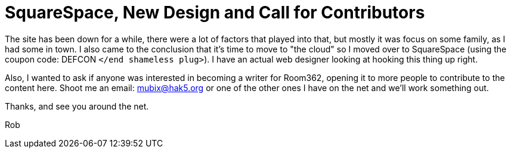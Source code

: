 = SquareSpace, New Design and Call for Contributors
:hp-tags: internet

The site has been down for a while, there were a lot of factors that played into that, but mostly it was focus on some family, as I had some in town. I also came to the conclusion that it's time to move to "the cloud" so I moved over to SquareSpace (using the coupon code: DEFCON `</end shameless plug>`). I have an actual web designer looking at hooking this thing up right.

Also, I wanted to ask if anyone was interested in becoming a writer for Room362, opening it to more people to contribute to the content here. Shoot me an email: mubix@hak5.org or one of the other ones I have on the net and we'll work something out.

Thanks, and see you around the net.

Rob
